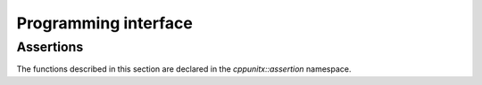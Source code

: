 Programming interface
=====================

Assertions
----------

The functions described in this section are declared in the
`cppunitx::assertion` namespace.

.. cpp:namespace:: cppunitx::assertion

.. cpp:function:: template<class T, class U> \
                  void assertEqual(T x, U y, const char *message = nullptr)
                  template<class T, class U> \
                  void assertEqual(T x, U y, const std::string &message)

   This function asserts two values are equal to each other.

.. cpp:function:: void fail(const char *message = nullptr)
                  void fail(const std::string &message)

   This function signals a test failure by throwing an exception.
